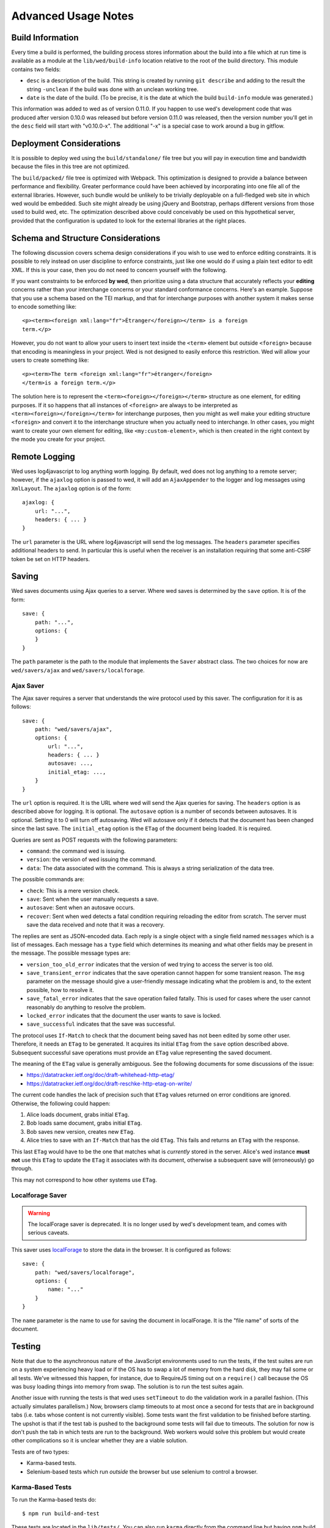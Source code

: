 ====================
Advanced Usage Notes
====================

Build Information
=================

Every time a build is performed, the building process stores information about
the build into a file which at run time is available as a module at the
``lib/wed/build-info`` location relative to the root of the build
directory. This module contains two fields:

* ``desc`` is a description of the build. This string is created by running
  ``git describe`` and adding to the result the string ``-unclean`` if the build
  was done with an unclean working tree.

* ``date`` is the date of the build. (To be precise, it is the date at which the
  build ``build-info`` module was generated.)

This information was added to wed as of version 0.11.0. If you happen to use
wed's development code that was produced after version 0.10.0 was released but
before version 0.11.0 was released, then the version number you'll get in the
``desc`` field will start with "v0.10.0-x". The additional "-x" is a special
case to work around a bug in gitflow.

.. _tech_notes_deployment_considerations:

Deployment Considerations
=========================

It is possible to deploy wed using the ``build/standalone/`` file tree but you
will pay in execution time and bandwidth because the files in this tree are not
optimized.

The ``build/packed/`` file tree is optimized with Webpack. This optimization is
designed to provide a balance between performance and flexibility. Greater
performance could have been achieved by incorporating into one file all of the
external libraries. However, such bundle would be unlikely to be trivially
deployable on a full-fledged web site in which wed would be embedded. Such site
might already be using jQuery and Bootstrap, perhaps different versions from
those used to build wed, etc. The optimization described above could conceivably
be used on this hypothetical server, provided that the configuration is updated
to look for the external libraries at the right places.

Schema and Structure Considerations
===================================

The following discussion covers schema design considerations if you wish to use
wed to enforce editing constraints. It is possible to rely instead on user
discipline to enforce constraints, just like one would do if using a plain text
editor to edit XML. If this is your case, then you do not need to concern
yourself with the following.

If you want constraints to be enforced **by wed**, then prioritize using a data
structure that accurately reflects your **editing** concerns rather than your
interchange concerns or your standard conformance concerns. Here's an
example. Suppose that you use a schema based on the TEI markup, and that for
interchange purposes with another system it makes sense to encode something
like::

    <p><term><foreign xml:lang="fr">Étranger</foreign></term> is a foreign
    term.</p>

However, you do not want to allow your users to insert text inside the
``<term>`` element but outside ``<foreign>`` because that encoding is
meaningless in your project. Wed is not designed to easily enforce this
restriction. Wed will allow your users to create something like::

    <p><term>The term <foreign xml:lang="fr">étranger</foreign>
    </term>is a foreign term.</p>

The solution here is to represent the ``<term><foreign></foreign></term>``
structure as one element, for editing purposes. If it so happens that all
instances of ``<foreign>`` are always to be interpreted as
``<term><foreign></foreign></term>`` for interchange purposes, then you might as
well make your editing structure ``<foreign>`` and convert it to the interchange
structure when you actually need to interchange. In other cases, you might want
to create your own element for editing, like ``<my:custom-element>``, which is
then created in the right context by the mode you create for your project.

.. _remote_logging:

Remote Logging
==============

Wed uses log4javascript to log anything worth logging. By default, wed does not
log anything to a remote server; however, if the ``ajaxlog`` option is passed to
wed, it will add an ``AjaxAppender`` to the logger and log messages using
``XmlLayout``. The ``ajaxlog`` option is of the form::

  ajaxlog: {
      url: "...",
      headers: { ... }
  }

The ``url`` parameter is the URL where log4javascript will send the log
messages. The ``headers`` parameter specifies additional headers to send. In
particular this is useful when the receiver is an installation requiring that
some anti-CSRF token be set on HTTP headers.

.. _saving:

Saving
======

Wed saves documents using Ajax queries to a server. Where wed saves is
determined by the ``save`` option. It is of the form::

    save: {
        path: "...",
        options: {
        }
    }

The ``path`` parameter is the path to the module that implements the ``Saver``
abstract class. The two choices for now are ``wed/savers/ajax`` and
``wed/savers/localforage``.

Ajax Saver
----------

The Ajax saver requires a server that understands the wire protocol used by this
saver. The configuration for it is as follows::

    save: {
        path: "wed/savers/ajax",
        options: {
            url: "...",
            headers: { ... }
            autosave: ...,
            initial_etag: ...,
        }
    }

The ``url`` option is required. It is the URL where wed will send the Ajax
queries for saving. The ``headers`` option is as described above for logging. It
is optional. The ``autosave`` option is a number of seconds between
autosaves. It is optional. Setting it to 0 will turn off autosaving. Wed will
autosave only if it detects that the document has been changed since the last
save. The ``initial_etag`` option is the ``ETag`` of the document being
loaded. It is required.

Queries are sent as POST requests with the following parameters:

* ``command``: the command wed is issuing.

* ``version``: the version of wed issuing the command.

* ``data``: The data associated with the command. This is always a string
  serialization of the data tree.

The possible commands are:

* ``check``: This is a mere version check.

* ``save``: Sent when the user manually requests a save.

* ``autosave``: Sent when an autosave occurs.

* ``recover``: Sent when wed detects a fatal condition requiring reloading the
  editor from scratch. The server must save the data received and note that it
  was a recovery.

The replies are sent as JSON-encoded data. Each reply is a single object with a
single field named ``messages`` which is a list of messages. Each message has a
``type`` field which determines its meaning and what other fields may be present
in the message. The possible message types are:

* ``version_too_old_error`` indicates that the version of wed trying to access
  the server is too old.

* ``save_transient_error`` indicates that the save operation cannot happen for
  some transient reason. The ``msg`` parameter on the message should give a
  user-friendly message indicating what the problem is and, to the extent
  possible, how to resolve it.

* ``save_fatal_error`` indicates that the save operation failed fatally. This is
  used for cases where the user cannot reasonably do anything to resolve the
  problem.

* ``locked_error`` indicates that the document the user wants to save is locked.

* ``save_successful`` indicates that the save was successful.

The protocol uses ``If-Match`` to check that the document being saved has not
been edited by some other user. Therefore, it needs an ``ETag`` to be
generated. It acquires its initial ``ETag`` from the ``save`` option described
above. Subsequent successful save operations must provide an ``ETag`` value
representing the saved document.

The meaning of the ``ETag`` value is generally ambiguous. See the following
documents for some discussions of the issue:

- https://datatracker.ietf.org/doc/draft-whitehead-http-etag/
- https://datatracker.ietf.org/doc/draft-reschke-http-etag-on-write/

The current code handles the lack of precision such that ``ETag`` values
returned on error conditions are ignored. Otherwise, the following could happen:

1. Alice loads document, grabs initial ``ETag``.
2. Bob loads same document, grabs initial ``ETag``.
3. Bob saves new version, creates new ``ETag``.
4. Alice tries to save with an ``If-Match`` that has the old
   ``ETag``. This fails and returns an ``ETag`` with the response.

This last ``ETag`` would have to be the one that matches what is *currently*
stored in the server. Alice's wed instance **must not** use this ``ETag`` to
update the ``ETag`` it associates with its document, otherwise a subsequent save
will (erroneously) go through.

This may not correspond to how other systems use ``ETag``.

Localforage Saver
-----------------

.. warning:: The localForage saver is deprecated. It is no longer used by wed's
             development team, and comes with serious caveats.

This saver uses `localForage <https://github.com/mozilla/localForage>`_ to store
the data in the browser. It is configured as follows::

    save: {
        path: "wed/savers/localforage",
        options: {
            name: "..."
        }
    }

The ``name`` parameter is the name to use for saving the document in
localForage. It is the "file name" of sorts of the document.

Testing
=======

Note that due to the asynchronous nature of the JavaScript environments used to
run the tests, if the test suites are run on a system experiencing heavy load or
if the OS has to swap a lot of memory from the hard disk, they may fail some or
all tests. We've witnessed this happen, for instance, due to RequireJS timing
out on a ``require()`` call because the OS was busy loading things into memory
from swap. The solution is to run the test suites again.

Another issue with running the tests is that wed uses ``setTimeout`` to do the
validation work in a parallel fashion. (This actually simulates parallelism.)
Now, browsers clamp timeouts to at most once a second for tests that are in
background tabs (i.e. tabs whose content is not currently visible). Some tests
want the first validation to be finished before starting. The upshot is that if
the test tab is pushed to the background some tests will fail due to
timeouts. The solution for now is don't push the tab in which tests are run to
the background. Web workers would solve this problem but would create other
complications so it is unclear whether they are a viable solution.

Tests are of two types:

* Karma-based tests.

* Selenium-based tests which run *outside* the browser but use selenium to
  control a browser.

Karma-Based Tests
-----------------

To run the Karma-based tests do::

    $ npm run build-and-test

These tests are located in the ``lib/tests/``. You can also run ``karma``
directly from the command line but having ``npm`` build the ``test`` target
will trigger a build to ensure that the tests are run against the latest code.

.. warning:: Keep in mind that tests are **always** run against the code present
             in ``build/standalone/``. If you modify your source and fail to
             rebuild before running the test suite, the suite will run against
             **old code!

In September 2017 we started implementing some of the tests in Karma and moving
the tests that used to run in plain Node (i.e. Mocha running tests straight in
the Node VM) to Karma. We evaluated the relative advantages of running the tests
in jsdom, Chrome and ChromeHeadless. At some point in the implementation of the
tests, we had 231 tests running in Karma, exercising multiple aspects of the
DOM. Overall the speed results were:

jsdom: 10.5s
Chrome: 9.5s
Chrome Headless: 8s

There's no speed advantage to using jsdom relative to using Chrome, especially
Chrome in headless mode.

Also, the old Node+Mocha tests used to take 14s to run. Compare to the numbers
above. There were many reasons for this. Some of it had to do with the fact that
the TypeScript tests were compiled on the fly so the test run also included
compilation time. The Karma tests, in contrast, run the pre-compiled code.

Selenium-Based Tests
--------------------

Everything that follows is specific to wed. You need to have `selenic
<http://github.com/mangalam-research/selenic>`_ installed and available on your
``PYTHONPATH``. Read its documentation.  You also need to have `wedutil
<http://github.com/mangalam-research/wedutil>`_ installed and available on your
``PYTHONPATH``.

It is very likely that you'll want to override some of the values in
:github:`config/selenium_config.py` by creating
``local_config/selenium_config.py`` that loads the default file but override or
adds some values. For instance::

    # If used, must appear before the default file is loaded. The
    # default is to not log anything.
    LOGS = True

    # Load the default file
    execfile("config/selenium_config.py")

    # Add some local values...
    SAUCELABS_CREDENTIALS = "foo:bar"
    CHROMEDRIVER_PATH = ".../selenium/chromedriver"

Finally, to run the suite issue::

    $ npm run selenium-test -- -D browser=<platform>,<browser>,<version>

Behind the scenes, this will launch Behave. An instance of ``./server.js`` will
be launched automatically to respond to the requests of the browser that the
test suite launches.

The ``browser`` variable determines which browser will run the test. You may
omit any of ``platform``, ``browser`` or ``versions`` so long as the parts that
are specified are enough to match a **single** configuration defined in
:github:`config/selenium_config.py`. See the list of configurations there to see
what has been configured. If you want something different from the list there,
you'll have to configure it in the copy you made into ``local_config``.

The environment variable ``BEHAVE_WAIT_BETWEEN_STEPS`` can be set to a numerical
value in seconds to get behave to stop between steps. It makes the Selenium test
unfold more slowly. The environment variable ``SELENIUM_QUIT`` can be set to
``never`` to prevent Selenium from quitting the browser after the suite is
run. It can be set to ``on-success`` so that the Selenium quits only if the
suite is successful.

Q. Why is Python required to run the Selenium-based tests? You've introduced a
   dependency on an additional language!

A. We've found that JavaScript is poorly supported by the various agents on
   which we depend for running Selenium the way we want. We've tried to avoid
   adding a dependency on Python to software which is JavaScript through and
   through, but that fight proved fruitless. Do we want to spend our time
   chasing bugs, badly documented code, and obscure or unsupported packages, or
   do we want to focus on wed? We chose the latter.

Troubleshooting the Selenium Tests
~~~~~~~~~~~~~~~~~~~~~~~~~~~~~~~~~~

Symptom: All tests fail!
````````````````````````

Make sure that SauceConnect is running.

Symptom: Some Firefox tests fail and I am at a loss to know why.
````````````````````````````````````````````````````````````````

Firefox is picky. Make sure you have a windows manager that manages FF's
window. (This would come into play if you use Xephyr or Xnest for
instance. You'd have to start a window manager running on the server they
create.) Some tests that failed in Xephyr have also stopped failing once
leftover windows from previous tests were closed.

Internals
=========

The Tag v0.10.0-x
-----------------

The git repository contains tags v0.10.0 and v0.10.0-x. What's the deal? Both
tags represent the same state of development. The first points into the master
branch, the second into the develop branch. The second tag was created to work
around a bug that prevents using ``git describe`` when using the `nvie edition
<https://github.com/nvie/gitflow>`__ of gitflow. If you use gitflow with wed,
use the `AVH edition <https://github.com/petervanderdoes/gitflow>`__.

JavaScript Event Handling
-------------------------

Modes are free to bind whatever handlers they want to those GUI elements they
themselves are responsible for creating, managing and destroying. However, modes
**must not** bind their own event handlers for the standard JavaScript type of
events onto any GUI element that wed is responsible for managing. They must use
the appropriate custom wed events. This ensures proper ordering of
processing. Here is the list of JavaScript events for which custom events have
been defined; the order the events are listed corresponds to the order they are
processed

* keydown:

 + wed-input-trigger-keydown
 + wed-global-keydown

* keypress:

 + wed-input-trigger-keypress
 + wed-global-keypress

* paste:

 + wed-post-paste

* contextmenu:

 + wed-context-menu

Those handlers that are bound to these custom events should have the following
signature:

    ``handler(wed_event, javascript_event)``

Where ``wed_event`` is the jQuery ``Event`` object created for dispatching
custom events and ``javascript_event`` is the original JavaScript event that
caused the custom event to be triggered.

.. warning:: Returning ``false`` from handlers bound to custom events won't stop
             the propagation of the original JavaScript event. Handlers for
             custom events that wish to stop propagation of the JavaScript event
             **must** call the appropriate method on the ``javascript_event``
             object. They must additionally return ``false`` or call the
             appropriate methods on the ``wed_event`` object.

* wed-input-trigger-* events are meant to be handled by ``InputTrigger``
  objects.

* wed-global-* events are meant to be handled by the default event handlers for
  wed, or those event handlers meaning to alter default processing.

* The paste event has no wed-global-* event associated with it.

Wed also uses the custom events ``wed-click`` and ``wed-unclick`` to inform
element labels that they should change their status to clicked or
unclicked. These events are used (``wed-click`` specifically) so that if the
status must change due to an event not caused by a mouse operation, then wed
won't cause a mouse event to happen. A ``click`` event would trickle up the
handler chain, etc.

Modes that define elements in the GUI tree that want to have their own custom
context menu handler must listen for ``wed-context-menu`` **and** define a data
field named ``data-wed-custom--context-menu`` set to a truthy value. This field
must be set **in the DOM** as an attribute (and not merely using jQuery's
``data()`` method.

Selections
----------

Wed works with multiple types of selections:

DOM selection
  The selection as understood by DOM. Methods working with this selection have
  ``DOM`` in their name.

GUI selection
  The selection in the GUI tree. The GUI selection is just called "selection",
  without any further qualifier. This is the range selected by the user in the
  document being edited. The methods operating on this selection do not use a
  special qualifier.

Data selection
  The selection that corresponds to the GUI selection in the data tree.  Methods
  working with this selection have ``data`` in their name. Mode will typically
  want to work with this selection.

Carets
------

Wed works with multiple types of carets:

Caret mark
  A caret that exists only for wed. It has no existence as a caret as far as
  DOM is concerned.

GUI caret
  The caret in the GUI tree. It may or may not correspond to a DOM caret.

Data caret
  The caret in the data tree that corresponds to the GUI caret. It may or may
  not correspond to a DOM caret.

Support for GUI Controls Outside Wed
------------------------------------

By default, wed does not provide any kind of drop down menus or toolbar to
perform actions like undo/redo, etc. The application that embeds wed into it,
however, might need such tools. Now, the problem is that as far as wed is
concerned, these items are not part of the editing pane and thus, manipulating
them should cause a blurring of the editor. This is undesirable because:

- It means that a GUI control that fires a transformation would fire it when the
  caret is not defined (because of the blur). This causes wed to raise an
  exception.

- Even if the previous point could somehow be worked around because wed keeps
  enough state to know where the caret was before the blur happened, the user
  would still **see** the focus leave the editor pane.

Consequently, such elements must be made known to wed so that it does not
consider clicks in them to cause a loss of focus. ``Editor.excludeFromBlur`` is
the method to use to register these elements with wed.

.. warning:: These elements must also have ``mousedown`` and ``click`` handlers
             that do not cause the **browser** to change the focus. This
             typically means that handlers for these two events should prevent
             the default browser behavior.

IM Support
----------

As usual, the browsers and various web standards make a mess of what ought to be
simple. On both Firefox 23 and Chrome 29, entering text using IBus does not
generate ``keypress`` events. The only events available are ``keydown`` and
``keyup``. Firefox 23 generates a single ``keyup`` event at the end of
composition, Chrome 29 generates a bunch of ``keyup`` and ``keydown`` events
while the character is being composed. These events are mostly useless because
their parameters are set to values that do not indicate what the user is
actually typing. The browsers also fire ``input`` and
``composition{start,update,end}`` events, which are also nearly useless. The
``input`` event does not state what was done to the data. The
``composition{start,update,end}`` events indicate that composition happened. In
theory the ``data`` parameter should hold the data being changed, but on Chrome
29 the ``compositionend`` event has a blank ``data`` field when entering the
Chinese character for wo3 ("I").

There's an additional complication in that these events can happen when the user
wants to **edit** a composed character rather than delete or add text. Suppose
that we are editing the string "livré" to read "livre". The way to do it without
composition is in two operations: delete the "é" and insert "e" (or in the
reverse order).  However, with composition a character can be transformed into
another character by one atomic change on the data. A composition method could
make the change by replacing "é" with "e" as one operation, without there being
a deletion followed by an insertion. The character itself is transformed.

What wed currently does is capture all keydown and keypress events that are
capturable to edit the data tree and **cancel** the default behavior. (Then the
GUI tree is updated from the data tree and it looks like text input happened.)
So these won't generate input events. When an input event **is** detected,
compare all text nodes of the element on which the event triggered (a GUI node)
with those of its corresponding data element. Update data nodes as needed.

.. warning:: With this system, composed characters cannot serve as hot keys for
             the input triggers.

GUI Tree and Data Tree
----------------------

Wed maintains two trees of DOM nodes:

* A data tree which is not attached to the browser's document. (It is not
  visible. It does not receive events.) It is a mere representation in DOM
  format of the document being edited. You can think of this tree as being a
  part of the model aspect of the MVC pattern. (A ``TreeUpdater`` together with
  a data tree correspond to a model.) Note that this is an XML document. **It is
  currently not possible to perform searches in the data tree using
  ``querySelector`` and its friends if tags are prefixed**. So
  ``querySelector("foo:bar")`` won't find an element whose local name is
  ``foo:bar``. You can perform the search in the GUI tree to find the GUI node
  and convert to the data node. Or you can use ``getElementsByTagNameNS`` if you
  want to search in the data tree for specific tags. Or you can use
  ``domutil.dataFind/dataFindAll``.

* A GUI tree which is derived from the data tree. This GUI tree is attached to
  the browser's document. It receives events and is what the user sees. You can
  think of this tree as being a part of the view and controler aspects of the
  MVC pattern.

The ``GUIUpdater`` object stored in ``Editor._gui_updater`` is responsible for
inserting and deleting the nodes of the GUI tree that corresponds to those of
the data tree whenever the latter is modified.

Elements of the GUI Tree
------------------------

Wed operates on an HTML structure constructed as follows:

* All elements from the XML document become HTML ``div`` elements.

* The  original  element's qualified  name  is  stored  as  the first  class  in
  ``@class``.

* All other classes that wed reserved to wed's own purposes have an underscore
  prepended to them.

* All elements that correspond to an actual element in the XML document are of
  the ``_real`` class.

* All elements that are added for decorative purposes are either in the ``_phantom``
  or ``_phantom_wrap`` class.

* A ``_phantom`` element is not editable, period.

* A ``_phantom_wrap`` element is not itself editable but contains editable
  (``_real``) children.

* The XML element's attributes are stored in attributes of the form:

 * ``data-wed-[name]-[diff]="..."`` when the attribute name is without namespace prefix

 * ``data-wed-[prefix]---[name]-[diff]="..."`` when the attribute name has a
   namespace prefix

The ``[name]`` part is converted so that three dashes become four, four become
five, etc. The ``[diff]`` part records differences between the origninal XML
name and the name in HTML. Here are examples of XML attributes and what they
become in HTML:

* ``foo`` -> ``data-wed-foo-``

* ``xml:lang`` -> ``data-wed-xml---lang-``

* ``xml:a-b`` -> ``data-wed-xml---a-b-``

* ``xml:a---b`` -> ``data-wed-xml---a----b-``

* ``Foo`` -> ``data-wed-foo-u1``. This one encodes the fact that the original
  name had an uppercase first letter.

* Wed may add attributes for its internal purposes. These do not correspond to
  any XML attributes. They are encoded as ``data-wed--[name]``. An XML attribute
  name or prefix may not begin with a dash, so there cannot be a clash.

Classes Used by Wed
-------------------

``_phantom``:
  All elements added by wed for representing the data to the user are of this
  class.

``_phantom _gui``:
  All elements that are more that just uneditable text.

``_phantom _text``:
  All elements that are text added to represent some XML data. That is, there is
  some node in the data tree that corresponds specifically to this element.

``_phantom_wrap``:
  An element which is not itself editable but contains editable (``_real``)
  children. This cannot be used to wrap nodes that are text nodes in the data
  tree.

``_phantom _decoration_text``:
  All elements that are text added for purely decorative purposes. The
  difference between these elements and those which are ``_phantom _text`` is
  that the latter represents some contents whereas the former is purely
  decorating the data. For instance if an ``<img>`` element which points to the
  image of a cow is represented on screen by the word "cow" then this text
  should be ``_phantom _text``. On the other hand if a period is added after
  numbers in a list so that they look nice on screen, these periods should be
  ``_phantom _decoration_text`` elements.

``__start_label``:
  In combination with ``_gui``, indicates a label that marks the start of an
  element.

``__end_label``:
  In combination with ``_gui``, indicates a label that marks the end of an
  element.

``_<id>_label``:
  The ``<id>`` part is the name of an element. This class marks a label as
  belonging to an ``<id>`` element. For instance, a label for a ``p`` element
  will have the class ``_p_label``. The full set of classes for such a label
  which happens to mark the start of ``p`` will be ``_gui _phantom __start_label
  _p_label``.

``_start_wrapper``:
  Marks an element which wraps the editable content of an element. There may be
  many such elements at the start of an element. For instance a ``ref`` could
  contain an element label and then the phantom text ``(``. Both would be marked
  with this class.

``_end_wrapper``:
  Like ``_start_wrapper`` but marks the end.

``_readonly``:
  Marks an element or attribute that cannot be edited.

Possible Due to Wildcard
------------------------

As explained in :ref:`complex_name_patterns`, wed *can* handle the name patterns
``NsName`` and ``AnyName`` for the purpose of validating a document but will not
allow editing such elements. In order to limit this editing, during validation
wed must set a flag on every element and attribute to indicate whether the
element's or attribute's existence is only possible due to a wildcard. Then, the
GUI rendering part of wed listens to changes to this flag and adds or remove the
CSS class ``_readonly`` to the GUI elements that render the original XML
element. This is specifically designed to avoid having the decorator refresh
elements because this can get pretty expensive.

Note that it is not possible to set the flag once and for all on an element and
never change it.  Suppose the following Relax NG::

    start = element a { element q { empty }, any+ }
    any = element * { any* }

The file ``<a><q/><q/></a>``. The first ``q`` validates because of ``element q``
in the schema. The second one because of ``any+``. If the first ``q`` is
removed, then the 2nd ``q`` will become first and will validate because of
``element q``. In other words, the deletion of the first ``q`` *changes the
reason* the second ``q`` is deemed valid. So the second ``q`` would be first
flagged to be valid due to a wildcard, and then after the edit, the flag could
be made false. Starting with a document that has ony one ``q`` and adding
another ``q`` in front of it would also cause the flag to change, but the other
way around.

.. warning:: There may be ways to optimize the whole process so as to allow more
             substantial functionality than a CSS change but any such change
             should be considered very carefully. For instance, one may think
             that we could just have rendering code call the validator to
             perform a check on each element. Calling the validator from
             rendering code *is possible* but has a significant impact on
             performance. And it is tricky. If one is not careful, it is
             possible to create an infinite loop: rendering causes validation,
             which emits validation events, which cause rendering, which casues
             validation, which emits events...


Browser Issues
==============

The sad fact is that browsers are limited in functionality, buggy, or
incompatible with each other. This section documents such issues.

Cut, Paste, Copy
----------------

Copying and pasting don't present any special difficulties. However, cutting is
problematic, because:

1. Browsers don't allow JavaScript to initiate cuts. So it is not possible to
   intercept a ``cut`` event and then cause the browser to cut by using a
   *different* event.

2. A cut modifies the DOM directly. This is a problem because wed wants
   modifications to go through ``TreeUpdater`` objects. An earlier version of
   wed was letting ``cut`` events go through and updated the data tree but this
   caused the GUI tree to become stale. (An additional complication is that
   there is no undoing.)

It is possible to listen to ``cut`` events and let them go through or veto them,
but this is about the maximum level of control that can be achieved
cross-browser.

``contenteditable``
-------------------

Wed no longer uses ``contenteditable ``*generally* so the following section is
mostly kept as a historical note.

Incompatibilities
~~~~~~~~~~~~~~~~~

One area of incompatibility is the implementation of ``contenteditable`` across
browsers. Even a single browser can behave inconsistently depending on how the
DOM tree is structured. (In Firefox 20, the presence or absence of white-space
text nodes sometimes changes the way BACKSPACE is handled when the caret is at
the start of a ``contenteditable`` element.)

Successive Elements and the Caret
~~~~~~~~~~~~~~~~~~~~~~~~~~~~~~~~~

Suppose the structure::

    <p contenteditable="true">foo <button contenteditable="false">A</button>
    <button contenteditable="false">B</button> bar</p>

If you place the caret just before the space before "bar" and hit the left arrow
to move it back between buttons A and B, various browsers will handle it
differently. At any rate, in both Chrome 26 and Firefox 20, there will **not**
be a caret **between** A and B. The caret may disappear or be moved somewhere
else. The same result occurs if you place the caret after the space after
``foo`` and hit the right arrow.

Setting the caret programmatically does not work either but in general results
in the caret disappearing.  Browsers differ a little bit. In Chrome 26, it seems
that even though the caret becomes invisible, it still exists between the two
elements. (It is possible to delete either button.) In Firefox 20, the caret
becomes non-existent (editing is not possible).

So to allow editing between successive elements, wed has to create a placeholder
to allow the user to put their caret between elements.

IE11 and line breaks
~~~~~~~~~~~~~~~~~~~~

We've discovered late that IE11 has a rendering issue with elements that are
``contenteditable``. Take the following::

    <p>This is a paragraph <hi>with
    highlighting</hi> and more</p>

Read it as an abstract representation of the GUI tree. The start and end tags
have corresponding labels in the GUI tree. More importantly, there is a line
break between ``with`` and ``highlighting``. This is as we want it. This it how
it works in Chrome and FF. In IE11, however, the ``hi`` element will be kept on
one line, no matter what. The only way to have IE break it is to remove the
``contenteditable`` attribute from the element created for the GUI tree!

Synthetic Keyboard Events
-------------------------

In Firefox 20, it seems impossible to get the browser to handle a synthetic
keyboard event exactly as if the user had typed it. The event can be created and
dispatched, and it will trigger event handlers. However, sending a series of
"keydown", "keypress", "keyup" events for the letter "a" while the caret is in a
``contenteditable`` region won't result in the letter "a" being added to the
element being edited.

It is possible to use plugins like sendkeys_ to simulate key presses that
actually modify the contents of editable elements. However, when it comes to
simulating key presses in ``contenteditable`` elements, the simulation is very
imperfect. Cursory testing sending BACKSPACE using sendkeys and BACKSPACE using
the keyboard shows inconsistent behavior.

.. _sendkeys: http://bililite.com/blog/2011/01/23/improved-sendkeys/

Vetoing Mutations
-----------------

It might seem that using MutationObserver to check on a DOM tree, one would be
able to veto a user-initiated change inside ``contenteditable`` elements. In
practice, a single keyboard key (like BACKSPACE) hit might result in 5-6
mutations of the DOM tree, and there is no simple way to know that these 5-6
mutations were all initiated by a single key.

.. _tech_notes_xpath:

The XPath Problem
-----------------

Wed does not use XPath internally. A mode that you develop for wed **could**
require the use of XPath but please read on before making that choice.

The issues:

1. Browsers only natively support XPath 1.

2. On some browsers (any version of Internet Explorer, for instance), the way to
   perform XPath queries is radically different from other browsers. Most
   browsers will allow performing queries on a document produced with
   ``DOMParser``. Moreover the document produced by ``DOMParser`` is a DOM
   document with support for all the DOM methods normally found on a document.

   The machinery for XPath queries on IE browsers on the other hand produce an
   "document" which is not an actual DOM document. It is an entirely different
   beast. (Just to name one simple difference: you can use ``querySelector`` on
   documents created using ``DOMParser``. You cannot do the same on the document
   created through IE's ActiveXObject nonsense.)

   So using the browser machinery would require (at least) two significantly
   different methods of working with XML documents.

3. There are non-native solutions that *should* work on various
   browsers. However,

   + `Wicked Good XPath <https://github.com/google/wicked-good-xpath/>`__ has a
     `basic flaw <https://github.com/google/wicked-good-xpath/issues/46>`_ in
     how it handles case-sensitivity. It works inconsistently across platforms.

   + `This library <https://github.com/ilinsky/xpath.js>`__ seems a better
     choice but it is currently in flux and has no clear releases.

   + The version of Saxon that loads in browsers has support for XPath but this
     means loading a huge library.

There's no trivial way to support XPath right now. We're keeping an eye on
development of XPath libraries to determine a moment when adding such support is
reasonable.

Historical Notes
================

Initially wed was designed with the idea that ``contenteditable`` would take
care of caret management, selection management, text entry, etc. Consequently,
wed would let the browser drive the management of these things and query the
browser to know where the caret was, whether there was a selection,
etc. However, experience soon proved that the browsers did not handle these
functions in a way that was appropriate for wed. So wed had to take over the
management of some of these functions. Since there was always some hope that at
least *some* of these functions could *still* be delegated to the browser, these
changes happened incrementally, changing only as much as needed to get the
desired result. Some of these changes made earlier code obsolete but this was
not discovered immediately. So wed evolved form this approach:

 * The browser is the authority on the caret position, the selection, and
   related things. Wed queries the browser as needed.

To this approach:

 * Wed is the authority on the caret position, the selection, and related
   things. Wed updates the browser's idea of such things as needed.

The incremental nature of the changes made it so that overtime code that
operated under the first approach was found right next to code that operated
under the second approach. Version 0.17.0 cleaned up a good deal of the old code
(first approach) that was made obsolete by the incremental changes, but some
obsolete code may still remain.

Prior to version 3.x, wed made the GUI tree use ``contenteditable="true"`` As of
version 3.x, wed no longer uses ``contenteditable`` *generally*. It is used for a
few very specific functions.

..  LocalWords:  truthy unclicked unclick github gui requirejs py deployable js
..  LocalWords:  AVH nvie SauceLabs wedutil gitflow CSS programmatically desc
..  LocalWords:  namespace DOM PYTHONPATH config selenic setTimeout RequireJS
..  LocalWords:  Github msg JSON CSRF url ajaxlog IM XmlLayout AjaxAppender TEI
..  LocalWords:  IBus étranger Étranger GUIUpdater capturable livre livré keyup
..  LocalWords:  compositionend sendkeys lang xml prepended wed's InputTrigger
..  LocalWords:  contextmenu jQuery javascript keypress keydown contenteditable
..  LocalWords:  MutationObserver

